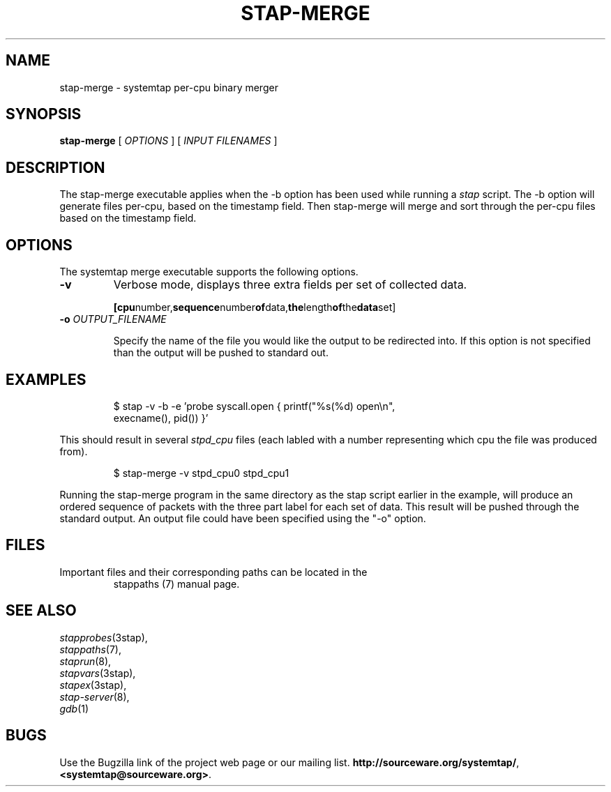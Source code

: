 .\" -*- nroff -*-
.TH STAP\-MERGE 1
.SH NAME
stap\-merge \- systemtap per-cpu binary merger

.\" macros
.\" do not nest SAMPLEs
.de SAMPLE
.br

.nr oldin \\n(.i
.RS
.nf
.nh
..
.de ESAMPLE
.hy
.fi
.RE
.in \\n[oldin]u

..

.SH SYNOPSIS

.br
.B stap\-merge
[
.I OPTIONS
]
[
.I INPUT FILENAMES
]

.SH DESCRIPTION

The stap\-merge executable applies when the \-b option has been used 
while running a 
.IR stap 
script.  The \-b option will generate files 
per\-cpu, based on the timestamp field. Then stap\-merge will 
merge and sort through the per-cpu files based on the timestamp
field.

.SH OPTIONS

The systemtap merge executable supports the following options.
.TP
.B \-v
Verbose mode, displays three extra fields per set of collected data.
.SAMPLE
.BR [cpu number, sequence number of data, the length of the data set]
.ESAMPLE
.TP
.BI \-o " OUTPUT_FILENAME"

Specify the name of the file you would like the output to be 
redirected into.  If this option is not specified than the
output will be pushed to standard out.

.SH EXAMPLES
.SAMPLE
$ stap \-v \-b \-e 'probe syscall.open { printf("%s(%d) open\\n",
execname(), pid()) }' 

.ESAMPLE

This should result in several
.I stpd_cpu
files (each labled with a number 
representing which cpu the file was produced from).

.SAMPLE
$ stap\-merge \-v stpd_cpu0 stpd_cpu1

.ESAMPLE

Running the stap\-merge program in the same directory as the stap 
script earlier in the example, will produce an ordered sequence of 
packets with the three part label for each set of data.  This
result will be pushed through the standard output.  An output file 
could have been specified using the "\-o" option.

.SH FILES

.TP
Important files and their corresponding paths can be located in the 
stappaths (7) manual page.

.SH SEE ALSO
.nh
.nf
.IR stapprobes (3stap),
.IR stappaths (7),
.IR staprun (8),
.IR stapvars (3stap),
.IR stapex (3stap),
.IR stap\-server (8),
.IR gdb (1)

.SH BUGS
Use the Bugzilla link of the project web page or our mailing list.
.nh
.BR http://sourceware.org/systemtap/ , <systemtap@sourceware.org> .
.hy
